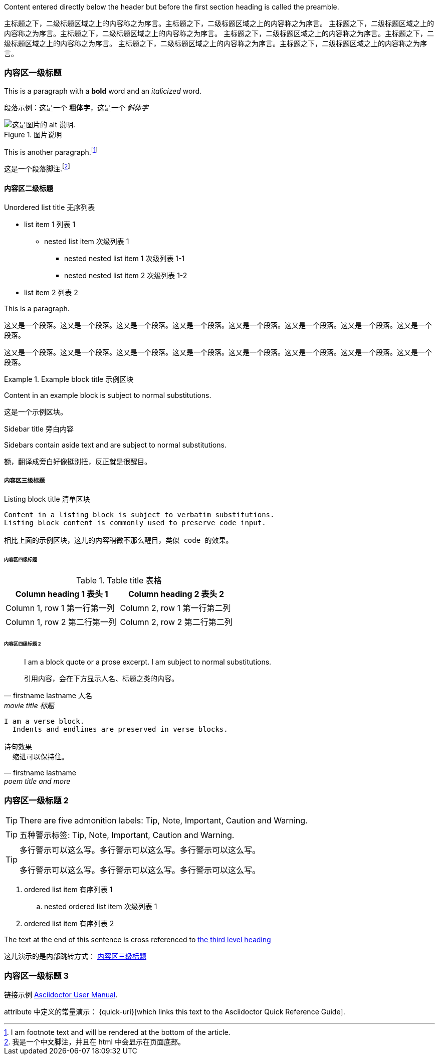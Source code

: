
Content entered directly below the header but before the first section heading is called the preamble.

主标题之下，二级标题区域之上的内容称之为序言。主标题之下，二级标题区域之上的内容称之为序言。
主标题之下，二级标题区域之上的内容称之为序言。主标题之下，二级标题区域之上的内容称之为序言。
主标题之下，二级标题区域之上的内容称之为序言。主标题之下，二级标题区域之上的内容称之为序言。
主标题之下，二级标题区域之上的内容称之为序言。主标题之下，二级标题区域之上的内容称之为序言。

=== 内容区一级标题

This is a paragraph with a *bold* word and an _italicized_ word.

段落示例：这是一个 *粗体字*，这是一个 _斜体字_

.图片说明
image::logo.png[这是图片的 alt 说明.]

This is another paragraph.footnote:[I am footnote text and will be rendered at the bottom of the article.]

这是一个段落脚注.footnote:[我是一个中文脚注，并且在 html 中会显示在页面底部。]

==== 内容区二级标题

.Unordered list title 无序列表
* list item 1 列表 1
** nested list item 次级列表 1
*** nested nested list item 1 次级列表 1-1
*** nested nested list item 2 次级列表 1-2
* list item 2 列表 2

This is a paragraph.

这又是一个段落。这又是一个段落。这又是一个段落。这又是一个段落。这又是一个段落。这又是一个段落。这又是一个段落。这又是一个段落。

这又是一个段落。这又是一个段落。这又是一个段落。这又是一个段落。这又是一个段落。这又是一个段落。这又是一个段落。这又是一个段落。

.Example block title 示例区块
====
Content in an example block is subject to normal substitutions.

这是一个示例区块。
====

.Sidebar title 旁白内容
****
Sidebars contain aside text and are subject to normal substitutions.

额，翻译成旁白好像挺别扭，反正就是很醒目。
****

[#content-cn-3]
===== 内容区三级标题

[[id-for-listing-block-cn]]
.Listing block title 清单区块
----
Content in a listing block is subject to verbatim substitutions.
Listing block content is commonly used to preserve code input.

相比上面的示例区块，这儿的内容稍微不那么醒目，类似 code 的效果。
----

====== 内容区四级标题

.Table title 表格
|===
|Column heading 1 表头 1|Column heading 2 表头 2

|Column 1, row 1 第一行第一列
|Column 2, row 1 第一行第二列

|Column 1, row 2 第二行第一列
|Column 2, row 2 第二行第二列
|===

====== 内容区四级标题 2

[quote, firstname lastname 人名, movie title 标题]
____
I am a block quote or a prose excerpt.
I am subject to normal substitutions.

引用内容，会在下方显示人名、标题之类的内容。
____

[verse, firstname lastname, poem title and more]
____
I am a verse block.
  Indents and endlines are preserved in verse blocks.

诗句效果
  缩进可以保持住。
____

=== 内容区一级标题 2

TIP: There are five admonition labels: Tip, Note, Important, Caution and Warning.

TIP: 五种警示标签: Tip, Note, Important, Caution and Warning.

[TIP]
====
多行警示可以这么写。多行警示可以这么写。多行警示可以这么写。

多行警示可以这么写。多行警示可以这么写。多行警示可以这么写。
====

// I am a comment and won't be rendered.

. ordered list item 有序列表 1
.. nested ordered list item 次级列表 1
. ordered list item 有序列表 2

The text at the end of this sentence is cross referenced to <<_third_level_heading,the third level heading>>

这儿演示的是内部跳转方式： <<content-cn-3,内容区三级标题>>

=== 内容区一级标题 3

链接示例 http://asciidoctor.org/docs/user-manual/[Asciidoctor User Manual].

attribute 中定义的常量演示： {quick-uri}[which links this text to the Asciidoctor Quick Reference Guide].


